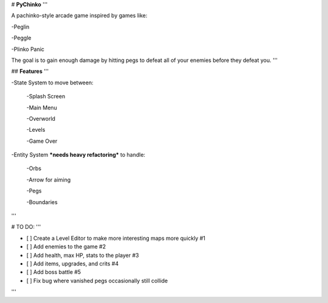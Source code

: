 # **PyChinko**
'''

A pachinko-style arcade game inspired by games like:

-Peglin

-Peggle

-Plinko Panic

The goal is to gain enough damage by hitting pegs to defeat
all of your enemies before they defeat you.
'''

## **Features**
'''

-State System to move between:

 -Splash Screen
 
 -Main Menu
 
 -Overworld
 
 -Levels
 
 -Game Over
 
-Entity System ***needs heavy refactoring*** to handle:

 -Orbs
 
 -Arrow for aiming
 
 -Pegs
 
 -Boundaries 
'''

# TO DO:
'''

- [ ] Create a Level Editor to make more interesting maps more quickly #1

- [ ] Add enemies to the game #2

- [ ] Add health, max HP, stats to the player #3

- [ ] Add items, upgrades, and crits #4

- [ ] Add boss battle #5

- [ ] Fix bug where vanished pegs occasionally still collide
'''
